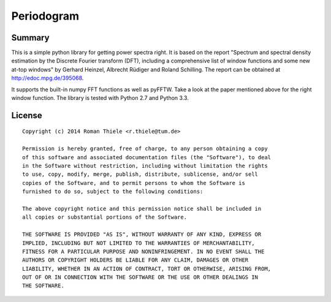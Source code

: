 Periodogram
===========

Summary
-------

This is a simple python library for getting power spectra right. It is based on
the report "Spectrum and spectral density estimation by the Discrete Fourier
transform (DFT), including a comprehensive list of window functions and some
new at-top windows" by Gerhard Heinzel, Albrecht Rüdiger and Roland Schilling.
The report can be obtained at http://edoc.mpg.de/395068.

It supports the built-in numpy FFT functions as well as pyFFTW. Take a look at
the paper mentioned above for the right window function. The library is tested
with Python 2.7 and Python 3.3.

License
-------

::

  Copyright (c) 2014 Roman Thiele <r.thiele@tum.de>

  Permission is hereby granted, free of charge, to any person obtaining a copy
  of this software and associated documentation files (the "Software"), to deal
  in the Software without restriction, including without limitation the rights
  to use, copy, modify, merge, publish, distribute, sublicense, and/or sell
  copies of the Software, and to permit persons to whom the Software is
  furnished to do so, subject to the following conditions:

  The above copyright notice and this permission notice shall be included in
  all copies or substantial portions of the Software.

  THE SOFTWARE IS PROVIDED "AS IS", WITHOUT WARRANTY OF ANY KIND, EXPRESS OR
  IMPLIED, INCLUDING BUT NOT LIMITED TO THE WARRANTIES OF MERCHANTABILITY,
  FITNESS FOR A PARTICULAR PURPOSE AND NONINFRINGEMENT. IN NO EVENT SHALL THE
  AUTHORS OR COPYRIGHT HOLDERS BE LIABLE FOR ANY CLAIM, DAMAGES OR OTHER
  LIABILITY, WHETHER IN AN ACTION OF CONTRACT, TORT OR OTHERWISE, ARISING FROM,
  OUT OF OR IN CONNECTION WITH THE SOFTWARE OR THE USE OR OTHER DEALINGS IN
  THE SOFTWARE.
